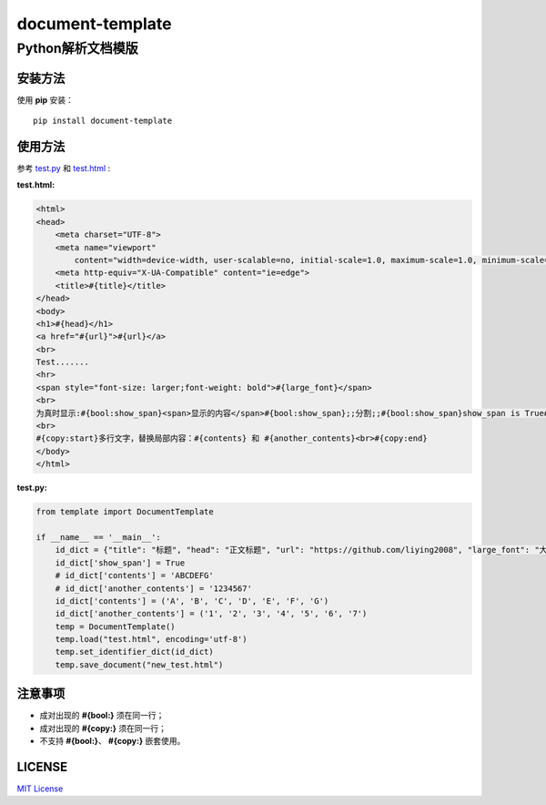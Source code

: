=====================
document-template
=====================

Python解析文档模版
=====================
     
.. image:: https://img.shields.io/pypi/v/document-template.svg
    :target: https://pypi.org/project/document-template/
.. image:: https://img.shields.io/pypi/pyversions/document-template.svg
    :target: https://pypi.org/project/document-template/
.. image:: https://img.shields.io/pypi/l/document-template.svg
    :target: https://github.com/liying2008/document-template
.. image:: https://img.shields.io/pypi/wheel/document-template.svg
    :target: https://pypi.org/project/document-template/#files


安装方法
---------
使用 **pip** 安装：
::

    pip install document-template

使用方法
---------
参考 test.py_  和 test.html_ :

.. _test.py: https://github.com/liying2008/document-template/blob/master/test.py
.. _test.html: https://github.com/liying2008/document-template/blob/master/test.html

:test.html:

.. code-block:: html

    <html>
    <head>
        <meta charset="UTF-8">
        <meta name="viewport"
            content="width=device-width, user-scalable=no, initial-scale=1.0, maximum-scale=1.0, minimum-scale=1.0">
        <meta http-equiv="X-UA-Compatible" content="ie=edge">
        <title>#{title}</title>
    </head>
    <body>
    <h1>#{head}</h1>
    <a href="#{url}">#{url}</a>
    <br>
    Test.......
    <hr>
    <span style="font-size: larger;font-weight: bold">#{large_font}</span>
    <br>
    为真时显示:#{bool:show_span}<span>显示的内容</span>#{bool:show_span};;分割;;#{bool:show_span}show_span is True#{bool:show_span}
    <br>
    #{copy:start}多行文字，替换局部内容：#{contents} 和 #{another_contents}<br>#{copy:end}
    </body>
    </html>


:test.py:

.. code-block:: python

    from template import DocumentTemplate

    if __name__ == '__main__':
        id_dict = {"title": "标题", "head": "正文标题", "url": "https://github.com/liying2008", "large_font": "大号字体"}
        id_dict['show_span'] = True
        # id_dict['contents'] = 'ABCDEFG'
        # id_dict['another_contents'] = '1234567'
        id_dict['contents'] = ('A', 'B', 'C', 'D', 'E', 'F', 'G')
        id_dict['another_contents'] = ('1', '2', '3', '4', '5', '6', '7')
        temp = DocumentTemplate()
        temp.load("test.html", encoding='utf-8')
        temp.set_identifier_dict(id_dict)
        temp.save_document("new_test.html")


注意事项
---------
- 成对出现的 **#{bool:}** 须在同一行；
- 成对出现的 **#{copy:}** 须在同一行；
- 不支持 **#{bool:}**、 **#{copy:}** 嵌套使用。


LICENSE
---------
`MIT License <https://github.com/liying2008/document-template/blob/master/LICENSE>`_

